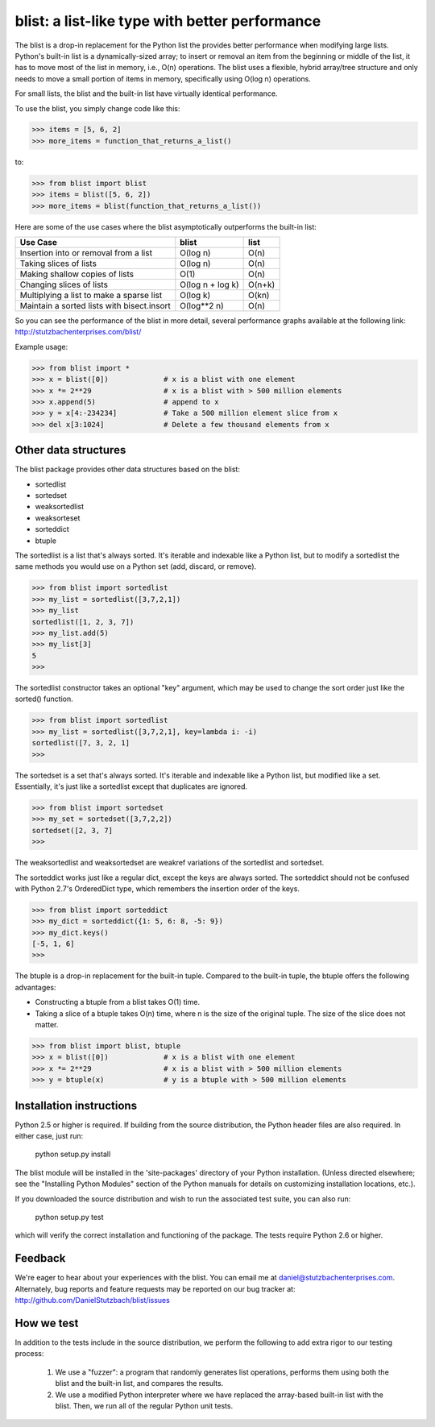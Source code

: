 blist: a list-like type with better performance
===============================================

The blist is a drop-in replacement for the Python list the provides
better performance when modifying large lists.  Python's built-in list
is a dynamically-sized array; to insert or removal an item from the
beginning or middle of the list, it has to move most of the list in
memory, i.e., O(n) operations.  The blist uses a flexible, hybrid
array/tree structure and only needs to move a small portion of items
in memory, specifically using O(log n) operations.

For small lists, the blist and the built-in list have virtually
identical performance.

To use the blist, you simply change code like this:

>>> items = [5, 6, 2]
>>> more_items = function_that_returns_a_list()

to:

>>> from blist import blist
>>> items = blist([5, 6, 2])
>>> more_items = blist(function_that_returns_a_list())

Here are some of the use cases where the blist asymptotically
outperforms the built-in list:

========================================== ================  =========
Use Case                                   blist             list
========================================== ================  =========
Insertion into or removal from a list      O(log n)          O(n)
Taking slices of lists                     O(log n)          O(n)
Making shallow copies of lists             O(1)              O(n)
Changing slices of lists                   O(log n + log k)  O(n+k)
Multiplying a list to make a sparse list   O(log k)          O(kn)
Maintain a sorted lists with bisect.insort O(log**2 n)       O(n)
========================================== ================  =========

So you can see the performance of the blist in more detail, several
performance graphs available at the following link:
http://stutzbachenterprises.com/blist/

Example usage:

>>> from blist import *
>>> x = blist([0])             # x is a blist with one element
>>> x *= 2**29                 # x is a blist with > 500 million elements
>>> x.append(5)                # append to x
>>> y = x[4:-234234]           # Take a 500 million element slice from x
>>> del x[3:1024]              # Delete a few thousand elements from x

Other data structures
---------------------

The blist package provides other data structures based on the blist:

- sortedlist
- sortedset
- weaksortedlist
- weaksorteset
- sorteddict
- btuple

The sortedlist is a list that's always sorted.  It's iterable and
indexable like a Python list, but to modify a sortedlist the same
methods you would use on a Python set (add, discard, or remove).

>>> from blist import sortedlist
>>> my_list = sortedlist([3,7,2,1])
>>> my_list
sortedlist([1, 2, 3, 7])
>>> my_list.add(5)
>>> my_list[3]
5
>>>

The sortedlist constructor takes an optional "key" argument, which may
be used to change the sort order just like the sorted() function.

>>> from blist import sortedlist
>>> my_list = sortedlist([3,7,2,1], key=lambda i: -i)
sortedlist([7, 3, 2, 1]
>>>

The sortedset is a set that's always sorted.  It's iterable and
indexable like a Python list, but modified like a set.  Essentially,
it's just like a sortedlist except that duplicates are ignored.

>>> from blist import sortedset
>>> my_set = sortedset([3,7,2,2])
sortedset([2, 3, 7]
>>>

The weaksortedlist and weaksortedset are weakref variations of the
sortedlist and sortedset.

The sorteddict works just like a regular dict, except the keys are
always sorted.  The sorteddict should not be confused with Python
2.7's OrderedDict type, which remembers the insertion order of the
keys.

>>> from blist import sorteddict
>>> my_dict = sorteddict({1: 5, 6: 8, -5: 9})
>>> my_dict.keys()
[-5, 1, 6]
>>>

The btuple is a drop-in replacement for the built-in tuple.  Compared
to the built-in tuple, the btuple offers the following advantages:

- Constructing a btuple from a blist takes O(1) time.
- Taking a slice of a btuple takes O(n) time, where n is the size of
  the original tuple.  The size of the slice does not matter.

>>> from blist import blist, btuple
>>> x = blist([0])             # x is a blist with one element
>>> x *= 2**29                 # x is a blist with > 500 million elements
>>> y = btuple(x)              # y is a btuple with > 500 million elements

Installation instructions
-------------------------

Python 2.5 or higher is required.  If building from the source
distribution, the Python header files are also required.  In either
case, just run:

       python setup.py install

The blist module will be installed in the 'site-packages' directory of
your Python installation.  (Unless directed elsewhere; see the
"Installing Python Modules" section of the Python manuals for details
on customizing installation locations, etc.).

If you downloaded the source distribution and wish to run the
associated test suite, you can also run:

        python setup.py test

which will verify the correct installation and functioning of the
package.  The tests require Python 2.6 or higher.

Feedback
--------

We're eager to hear about your experiences with the blist.  You can
email me at daniel@stutzbachenterprises.com.  Alternately, bug reports
and feature requests may be reported on our bug tracker at:
http://github.com/DanielStutzbach/blist/issues

How we test
-----------

In addition to the tests include in the source distribution, we
perform the following to add extra rigor to our testing process:

    1. We use a "fuzzer": a program that randomly generates list
       operations, performs them using both the blist and the built-in
       list, and compares the results.

    2. We use a modified Python interpreter where we have replaced the
       array-based built-in list with the blist.  Then, we run all of
       the regular Python unit tests.
